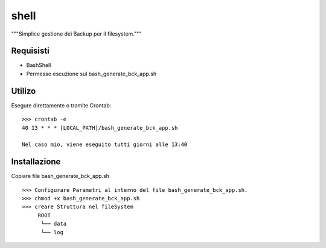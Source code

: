 =====
shell
=====

"""Simplice gestione dei Backup per il filesystem."""

Requisisti
============

* BashShell
* Permesso escuzione sul bash_generate_bck_app.sh


Utilizo
=======

Esegure direttamente o tramite Crontab::

    >>> crontab -e 
    40 13 * * * [LOCAL_PATH]/bash_generate_bck_app.sh

    Nel caso mio, viene eseguito tutti giorni alle 13:40


Installazione
=============

Copiare file bash_generate_bck_app.sh ::

    >>> Configurare Parametri al interno del file bash_generate_bck_app.sh.
    >>> chmod +x bash_generate_bck_app.sh
    >>> creare Struttura nel fileSystem
         ROOT 
          └── data
          └── log
